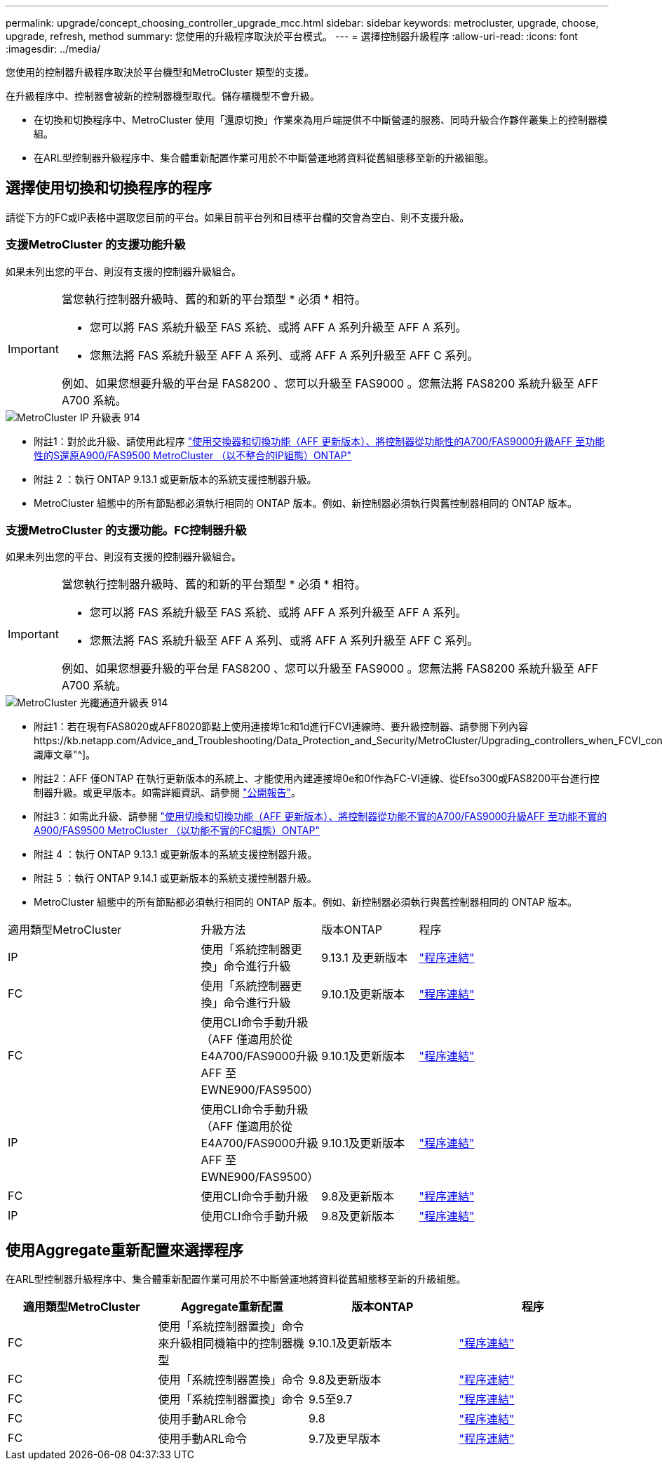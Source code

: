 ---
permalink: upgrade/concept_choosing_controller_upgrade_mcc.html 
sidebar: sidebar 
keywords: metrocluster, upgrade, choose, upgrade, refresh, method 
summary: 您使用的升級程序取決於平台模式。 
---
= 選擇控制器升級程序
:allow-uri-read: 
:icons: font
:imagesdir: ../media/


[role="lead"]
您使用的控制器升級程序取決於平台機型和MetroCluster 類型的支援。

在升級程序中、控制器會被新的控制器機型取代。儲存櫃機型不會升級。

* 在切換和切換程序中、MetroCluster 使用「還原切換」作業來為用戶端提供不中斷營運的服務、同時升級合作夥伴叢集上的控制器模組。
* 在ARL型控制器升級程序中、集合體重新配置作業可用於不中斷營運地將資料從舊組態移至新的升級組態。




== 選擇使用切換和切換程序的程序

請從下方的FC或IP表格中選取您目前的平台。如果目前平台列和目標平台欄的交會為空白、則不支援升級。



=== 支援MetroCluster 的支援功能升級

如果未列出您的平台、則沒有支援的控制器升級組合。

[IMPORTANT]
====
當您執行控制器升級時、舊的和新的平台類型 * 必須 * 相符。

* 您可以將 FAS 系統升級至 FAS 系統、或將 AFF A 系列升級至 AFF A 系列。
* 您無法將 FAS 系統升級至 AFF A 系列、或將 AFF A 系列升級至 AFF C 系列。


例如、如果您想要升級的平台是 FAS8200 、您可以升級至 FAS9000 。您無法將 FAS8200 系統升級至 AFF A700 系統。

====
image::../media/metrocluster_ip_upgrade_table_914.png[MetroCluster IP 升級表 914]

* 附註1：對於此升級、請使用此程序 link:task_upgrade_A700_to_A900_in_a_four_node_mcc_ip_us_switchover_and_switchback.html["使用交換器和切換功能（AFF 更新版本）、將控制器從功能性的A700/FAS9000升級AFF 至功能性的S還原A900/FAS9500 MetroCluster （以不整合的IP組態）ONTAP"]
* 附註 2 ：執行 ONTAP 9.13.1 或更新版本的系統支援控制器升級。
* MetroCluster 組態中的所有節點都必須執行相同的 ONTAP 版本。例如、新控制器必須執行與舊控制器相同的 ONTAP 版本。




=== 支援MetroCluster 的支援功能。FC控制器升級

如果未列出您的平台、則沒有支援的控制器升級組合。

[IMPORTANT]
====
當您執行控制器升級時、舊的和新的平台類型 * 必須 * 相符。

* 您可以將 FAS 系統升級至 FAS 系統、或將 AFF A 系列升級至 AFF A 系列。
* 您無法將 FAS 系統升級至 AFF A 系列、或將 AFF A 系列升級至 AFF C 系列。


例如、如果您想要升級的平台是 FAS8200 、您可以升級至 FAS9000 。您無法將 FAS8200 系統升級至 AFF A700 系統。

====
image::../media/metrocluster_fc_upgrade_table_914.png[MetroCluster 光纖通道升級表 914]

* 附註1：若在現有FAS8020或AFF8020節點上使用連接埠1c和1d進行FCVI連線時、要升級控制器、請參閱下列內容https://kb.netapp.com/Advice_and_Troubleshooting/Data_Protection_and_Security/MetroCluster/Upgrading_controllers_when_FCVI_connections_on_existing_FAS8020_or_AFF8020_nodes_use_ports_1c_and_1d["知識庫文章"^]。
* 附註2：AFF 僅ONTAP 在執行更新版本的系統上、才能使用內建連接埠0e和0f作為FC-VI連線、從Efso300或FAS8200平台進行控制器升級。或更早版本。如需詳細資訊、請參閱 link:https://mysupport.netapp.com/site/bugs-online/product/ONTAP/BURT/1507088["公開報告"^]。
* 附註3：如需此升級、請參閱 link:task_upgrade_A700_to_A900_in_a_four_node_mcc_fc_us_switchover_and_switchback.html["使用切換和切換功能（AFF 更新版本）、將控制器從功能不實的A700/FAS9000升級AFF 至功能不實的A900/FAS9500 MetroCluster （以功能不實的FC組態）ONTAP"]
* 附註 4 ：執行 ONTAP 9.13.1 或更新版本的系統支援控制器升級。
* 附註 5 ：執行 ONTAP 9.14.1 或更新版本的系統支援控制器升級。
* MetroCluster 組態中的所有節點都必須執行相同的 ONTAP 版本。例如、新控制器必須執行與舊控制器相同的 ONTAP 版本。


[cols="2,1,1,2"]
|===


| 適用類型MetroCluster | 升級方法 | 版本ONTAP | 程序 


 a| 
IP
 a| 
使用「系統控制器更換」命令進行升級
 a| 
9.13.1 及更新版本
 a| 
link:task_upgrade_controllers_system_control_commands_in_a_four_node_mcc_ip.html["程序連結"]



 a| 
FC
 a| 
使用「系統控制器更換」命令進行升級
 a| 
9.10.1及更新版本
 a| 
link:task_upgrade_controllers_system_control_commands_in_a_four_node_mcc_fc.html["程序連結"]



 a| 
FC
 a| 
使用CLI命令手動升級（AFF 僅適用於從E4A700/FAS9000升級AFF 至EWNE900/FAS9500）
 a| 
9.10.1及更新版本
 a| 
link:task_upgrade_A700_to_A900_in_a_four_node_mcc_fc_us_switchover_and_switchback.html["程序連結"]



 a| 
IP
 a| 
使用CLI命令手動升級（AFF 僅適用於從E4A700/FAS9000升級AFF 至EWNE900/FAS9500）
 a| 
9.10.1及更新版本
 a| 
link:task_upgrade_A700_to_A900_in_a_four_node_mcc_ip_us_switchover_and_switchback.html["程序連結"]



 a| 
FC
 a| 
使用CLI命令手動升級
 a| 
9.8及更新版本
 a| 
link:task_upgrade_controllers_in_a_four_node_fc_mcc_us_switchover_and_switchback_mcc_fc_4n_cu.html["程序連結"]



 a| 
IP
 a| 
使用CLI命令手動升級
 a| 
9.8及更新版本
 a| 
link:task_upgrade_controllers_in_a_four_node_ip_mcc_us_switchover_and_switchback_mcc_ip.html["程序連結"]

|===


== 使用Aggregate重新配置來選擇程序

在ARL型控制器升級程序中、集合體重新配置作業可用於不中斷營運地將資料從舊組態移至新的升級組態。

|===
| 適用類型MetroCluster | Aggregate重新配置 | 版本ONTAP | 程序 


 a| 
FC
 a| 
使用「系統控制器置換」命令來升級相同機箱中的控制器機型
 a| 
9.10.1及更新版本
 a| 
https://docs.netapp.com/us-en/ontap-systems-upgrade/upgrade-arl-auto-affa900/index.html["程序連結"^]



 a| 
FC
 a| 
使用「系統控制器置換」命令
 a| 
9.8及更新版本
 a| 
https://docs.netapp.com/us-en/ontap-systems-upgrade/upgrade-arl-auto-app/index.html["程序連結"^]



 a| 
FC
 a| 
使用「系統控制器置換」命令
 a| 
9.5至9.7
 a| 
https://docs.netapp.com/us-en/ontap-systems-upgrade/upgrade-arl-auto/index.html["程序連結"^]



 a| 
FC
 a| 
使用手動ARL命令
 a| 
9.8
 a| 
https://docs.netapp.com/us-en/ontap-systems-upgrade/upgrade-arl-manual-app/index.html["程序連結"^]



 a| 
FC
 a| 
使用手動ARL命令
 a| 
9.7及更早版本
 a| 
https://docs.netapp.com/us-en/ontap-systems-upgrade/upgrade-arl-manual/index.html["程序連結"^]

|===